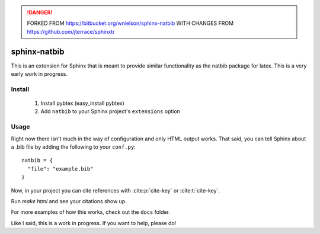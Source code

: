 .. DANGER::
   FORKED FROM https://bitbucket.org/wnielson/sphinx-natbib
   WITH CHANGES FROM https://github.com/jterrace/sphinxtr

sphinx-natbib
=============

This is an extension for Sphinx that is meant to provide similar functionality
as the natbib package for latex.  This is a very early work in progress.


Install
-------

  1) Install pybtex (easy_install pybtex)
  2) Add ``natbib`` to your Sphinx project's ``extensions`` option

Usage
-----

Right now there isn't much in the way of configuration and only HTML output
works.  That said, you can tell Sphinx about a .bib file by adding the
following to your ``conf.py``::

    natbib = {
      "file": "example.bib"
    }

Now, in your project you can cite references with :cite:p:`cite-key` or
:cite:t:`cite-key`.

Run `make html` and see your citations show up.

For more examples of how this works, check out the ``docs`` folder.

Like I said, this is a work in progress.  If you want to help, please do!
